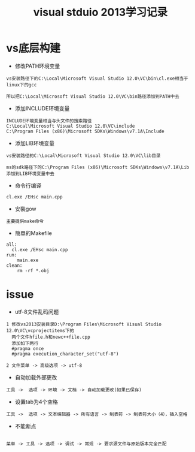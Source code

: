 
#+TITLE: visual stduio 2013学习记录
#+HTML_HEAD: <link rel="stylesheet" type="text/css" href="../style/my-org-worg.css" />


* vs底层构建
+ 修改PATH环境变量
#+BEGIN_EXAMPLE
vs安装路径下的C:\Local\Microsoft Visual Studio 12.0\VC\bin\cl.exe相当于linux下的gcc

所以把C:\Local\Microsoft Visual Studio 12.0\VC\bin路径添加到PATH中去
#+END_EXAMPLE

+ 添加INCLUDE环境变量
#+BEGIN_EXAMPLE
INCLUDE环境变量相当与头文件的搜索路径
C:\Local\Microsoft Visual Studio 12.0\VC\include
C:\Program Files (x86)\Microsoft SDKs\Windows\v7.1A\Include
#+END_EXAMPLE

+ 添加LIB环境变量
#+BEGIN_EXAMPLE
vs安装路径的C:\Local\Microsoft Visual Studio 12.0\VC\lib目录

ms的sdk路径下的C:\Program Files (x86)\Microsoft SDKs\Windows\v7.1A\Lib
添加到LIB环境变量中去
#+END_EXAMPLE


+ 命令行编译
#+BEGIN_EXAMPLE
cl.exe /EHsc main.cpp
#+END_EXAMPLE

+ 安裝gow
#+BEGIN_EXAMPLE
主要提供make命令
#+END_EXAMPLE

+ 簡單的Makefile
#+BEGIN_EXAMPLE
all:
  cl.exe /EHsc main.cpp
run:
	main.exe
clean:
	rm -rf *.obj
#+END_EXAMPLE


* issue
+ utf-8文件乱码问题
#+BEGIN_EXAMPLE
1 修改vs2013安装目录D:\Program Files\Microsoft Visual Studio 12.0\VC\vcprojectitems下的
  两个文件hfile.h和newc++file.cpp
  添加如下两行
  #pragma once
  #pragma execution_character_set("utf-8")

2 文件菜单 -> 高级选项 -> utf-8
#+END_EXAMPLE

+ 自动加载外部更改
#+BEGIN_EXAMPLE
工具 ->  选项 -> 环境 -> 文档 -> 自动加载更改(如果已保存)
#+END_EXAMPLE

+ 设置tab为4个空格
#+BEGIN_EXAMPLE
工具 ->  选项 -> 文本编辑器 -> 所有语言 -> 制表符 -> 制表符大小（4），插入空格
#+END_EXAMPLE

+ 不能断点
#+BEGIN_EXAMPLE

菜单 -> 工具 -> 选项 -> 调试 -> 常规 -> 要求源文件与原始版本完全匹配

#+END_EXAMPLE
